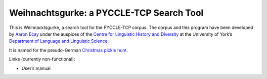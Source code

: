 ===========================================
 Weihnachtsgurke: a PYCCLE-TCP Search Tool
===========================================

|docs|  |travis|

This is Weihnacktsgurke, a search tool for the PYCCLE-TCP corpus.  The
corpus and this program have been developed by `Aaron Ecay
<http://aaronecay.com>`_ under the auspices of the `Centre for
Linguistic History and Diversity
<http://www.york.ac.uk/language/research/centres/clhd/>`_ at the
University of York’s `Department of Language and Linguistic Science
<http://www.york.ac.uk/language/>`_.

It is named for the pseudo-German `Christmas pickle hunt
<https://en.wikipedia.org/wiki/Christmas_pickle>`_.

Links (currently non-functional):

- User’s manual

.. |docs| image:: https://readthedocs.org/projects/weihnachtsgurke/?badge=latest
    :alt: Documentation Status
    :scale: 100%
    :target: https://readthedocs.org/projects/weihnachtsgurke/

.. |travis| image:: https://travis-ci.org/aecay/weihnachtsgurke.svg?branch=master
    :target: https://travis-ci.org/aecay/weihnachtsgurke
    :alt: Build status
    :scale: 100%
